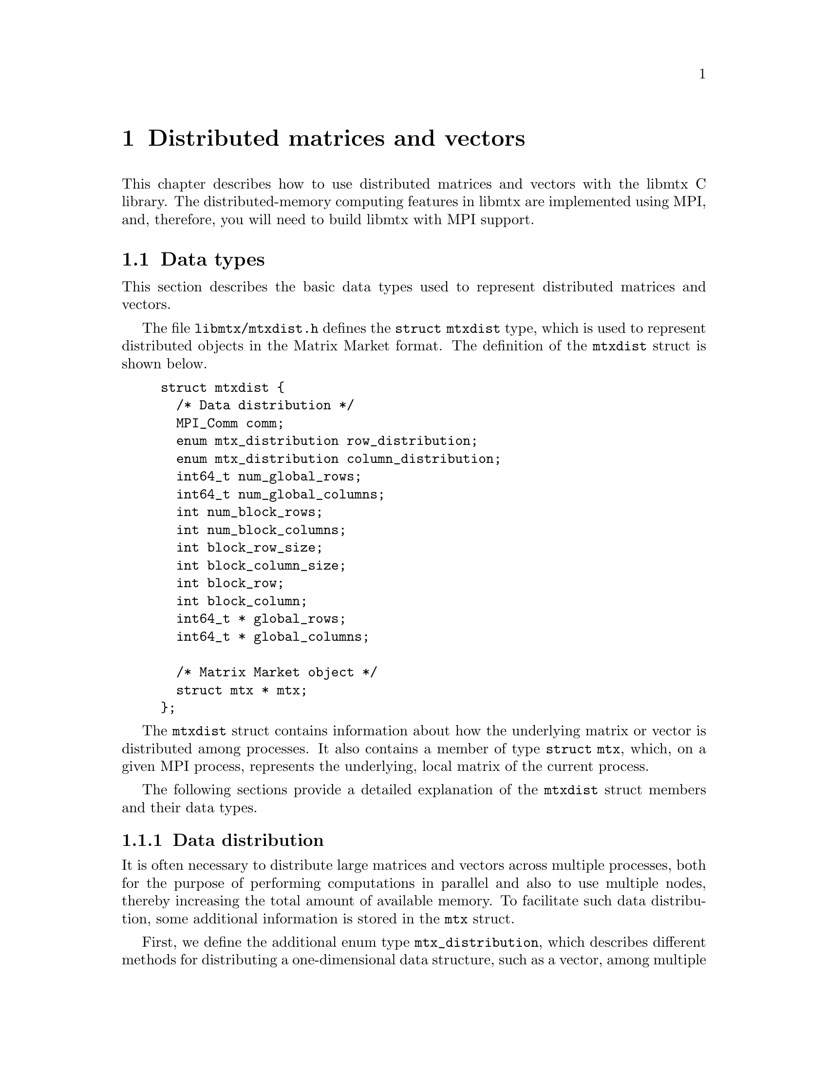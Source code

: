 @c This file is part of libmtx.
@c Copyright (C) 2021 James D. Trotter
@c
@c libmtx is free software: you can redistribute it and/or
@c modify it under the terms of the GNU General Public License as
@c published by the Free Software Foundation, either version 3 of the
@c License, or (at your option) any later version.
@c
@c libmtx is distributed in the hope that it will be useful,
@c but WITHOUT ANY WARRANTY; without even the implied warranty of
@c MERCHANTABILITY or FITNESS FOR A PARTICULAR PURPOSE.  See the GNU
@c General Public License for more details.
@c
@c You should have received a copy of the GNU General Public License
@c along with libmtx.  If not, see
@c <https://www.gnu.org/licenses/>.
@c
@c Authors: James D. Trotter <james@simula.no>
@c Last modified: 2021-08-09
@c
@c libmtx User Guide: Matrix Market objects.

@node Distributed matrices and vectors
@chapter Distributed matrices and vectors

This chapter describes how to use distributed matrices and vectors
with the libmtx C library.  The distributed-memory computing features
in libmtx are implemented using MPI, and, therefore, you will need to
build libmtx with MPI support.

@menu
* Data types:: Basic data types for representing distributed matrices and vectors.
* MPI error handling:: How to handle errors when working with MPI and distributed matrices and vectors.
* Creating distributed matrices and vectors:: Functions for creating distributed matrices and vectors.
* Reading and writing distributed Matrix Market files:: Functions for reading from and writing to files in Matrix Market format.
* Communicating matrices and vectors:: Message-passing functions for Matrix Market objects
@end menu


@node Data types
@section Data types

This section describes the basic data types used to represent
distributed matrices and vectors.

@tindex struct mtxdist
@tindex mtxdist
The file @file{libmtx/mtxdist.h} defines the @code{struct
mtxdist} type, which is used to represent distributed objects in the
Matrix Market format. The definition of the @code{mtxdist} struct is shown
below.
@example
@code{struct mtxdist @{
  /* Data distribution */
  MPI_Comm comm;
  enum mtx_distribution row_distribution;
  enum mtx_distribution column_distribution;
  int64_t num_global_rows;
  int64_t num_global_columns;
  int num_block_rows;
  int num_block_columns;
  int block_row_size;
  int block_column_size;
  int block_row;
  int block_column;
  int64_t * global_rows;
  int64_t * global_columns;

  /* Matrix Market object */
  struct mtx * mtx;
@};}
@end example

The @code{mtxdist} struct contains information about how the
underlying matrix or vector is distributed among processes.  It also
contains a member of type @code{struct mtx}, which, on a given MPI
process, represents the underlying, local matrix of the current
process.


The following sections provide a detailed explanation of the
@code{mtxdist} struct members and their data types.


@node Data distribution
@subsection Data distribution

@cindex data distribution
@cindex distributed matrix
@cindex distributed vector
@cindex block distribution
@cindex cyclic distribution
@cindex block-cyclic distribution
@cindex discrete distribution
@tindex mtx_distribution
It is often necessary to distribute large matrices and vectors across
multiple processes, both for the purpose of performing computations in
parallel and also to use multiple nodes, thereby increasing the total
amount of available memory.  To facilitate such data distribution,
some additional information is stored in the @code{mtx} struct.

First, we define the additional enum type @code{mtx_distribution},
which describes different methods for distributing a one-dimensional
data structure, such as a vector, among multiple processes.  Matrices
are distributed by independently specifying the distributions of the
rows and columns.
@example
@code{enum mtx_distribution @{
    mtx_private,           /* owned by a single process */
    mtx_replicated,        /* replicated across every process */
    mtx_block,             /* block distribution */
    mtx_cyclic,            /* cyclic distribution */
    mtx_block_cyclic,      /* block-cyclic distribution */
    mtx_discrete,          /* discrete distribution */
@};}
@end example
By default, matrices and vectors are not distributed
(@code{mtx_private}).  That is, the entries of a vector and the rows
and columns of a matrix are owned by a single process.

For a distributed vector, @code{mtx_block} is used when the vector is
partitioned into contiguous blocks of roughly equal size and one block
is assigned to each process.  In contrast, @code{mtx_cyclic} assigns
consecutive entries of the vector to successive processes.  By
generalising the block and cyclic distributions,
@code{mtx_block_cyclic} assigns consecutive, fixed-size blocks to
successive processes.  Finally, @code{mtx_discrete} allows an
arbitrary assignment of global vector entries to processes.


@cindex cover
@cindex partition
@tindex mtx_partitioning
The enum type @code{mtx_partitioning}, is used to describe whether the
rows and columns of a distributed matrix or vector form a partition or
merely a cover of the rows and columns of a global matrix or
vector. In the case of a partition, each matrix or vector entry is
owned by a single MPI process. In the case of a cover, different MPI
processes are allowed to store values associated with the same matrix
or vector entry.
@example
@code{enum mtx_partitioning @{
    mtx_partition,   /* matrix/vector entries are owned
                         * by a single MPI process. */
    mtx_cover,       /* matrix/vector entries may be owned
                         * by multiple MPI processes. */
@};}
@end example
Note that some algorithms may only work with a partitioned matrix and
might produce incorrect results in the case of a covering. Thus, it
may be necessary to first perform a reduction to combine values
associated with matrix or vector entries that are distributed across
multiple MPI processes.


@node Index sets
@subsection Index sets

@cindex Index set
An @dfn{index set} is a set of integers, typically used to represent a
subset of the rows of a vector or the rows or columns of a
matrix. Index sets are used, for example, when specifying submatrices
of a matrix, or for partitioning and distributing matrices and vectors
among multiple processes.

@tindex struct mtx_index_set
@tindex enum mtx_index_set_type
The file @file{libmtx/index_set.h} defines data types for index
sets, including @code{struct mtx_index_set}. There are different types
of index sets, which may be distinguished by the enum type
@code{mtx_index_set_type}.
@itemize
@item @code{mtx_index_set_interval}
represents an index set of contiguous integers from a half-open
interval @code{[a,b)}.

@item @code{mtx_index_set_array}
represents a discrete index set, which is not necessarily contiguous,
as an array of integers.

@end itemize

An index set representing a half-open interval @code{[a,b)} can be
created with @code{mtx_index_set_init_interval}.
@findex mtx_index_set_init_interval
@example
@code{int mtx_index_set_init_interval(
    struct mtx_index_set * index_set, int a, int b);}
@end example
Then, the function @code{mtx_index_set_contains} can be used to test if
a given integer @code{n} belongs to the index set.
@findex mtx_index_set_contains
@example
@code{bool mtx_index_set_contains(
    const struct mtx_index_set * index_set, int n);}
@end example


@node MPI error handling
@section MPI error handling

@cindex MPI errors
@findex mtx_strerror_mpi
In addition to the error handling routines described @ref{Error
handling}, libmtx provides some additional error handling
functionality when working with MPI and distributed matrices and
vectors.  That is, if libmtx is built with MPI support enabled, then
there are some functions in libmtx that may fail due to MPI errors.
In these cases, some additional information is needed to provide
helpful error descriptions, and the function @code{mtx_strerror_mpi}
should be used.
@example
@code{const char * mtx_strerror_mpi(
    int err,
    int mpierrcode,
    char * mpierrstr);}
@end example
The error code @code{err} is an integer corresponding to one of the
error codes from the @code{mtx_error} enum type. The arguments
@code{mpierrcode} and @code{mpierrstr} are only used if @code{err} is
@code{MTX_ERR_MPI}.

@findex MPI_Error_string
@cindex @code{MPI_MAX_ERROR_STRING}
If @code{err} is @code{MTX_ERR_MPI}, then the argument
@code{mpierrcode} should be set to the error code that was returned
from the MPI function call that failed. In addition, the argument
@code{mpierrstr} must be a char array whose length is at least equal
to @code{MPI_MAX_ERROR_STRING}. Internally, @code{mtx_strerror_mpi}
uses @code{MPI_Error_string} to obtain a description of the error.


@node Creating distributed matrices and vectors
@section Creating distributed matrices and vectors
A number of functions are provided to more conveniently construct
distributed matrices and vectors. These are described in the following
subsections.


@node mtxdist_free
@subsection mtxdist_free

@findex mtxdist_free
Since a distributed matrix or vector represented by a @code{struct
mtxdist} allocates some storage for its data, the user is required to
free the allocated storage by calling @code{mtxdist_free} when they
are finished with the matrix or vector:
@example
@code{void mtxdist_free(
    struct mtxdist * mtxdist);}
@end example


@node Creating distributed vectors
@subsection Creating distributed vectors


@node Creating distributed matrices
@subsection Creating distributed matrices


@node Reading and writing distributed Matrix Market files
@section Reading and writing distributed Matrix Market files


@node Communicating matrices and vectors
@section Communicating matrices and vectors

The file @file{libmtx/mtx/mpi.h} defines functions that can be
used to communicate Matrix Market objects represented by the
@code{mtx} struct between MPI processes.


@node MPI errors
@subsection MPI errors

@cindex MPI errors
@findex mtx_strerror_mpi
In the event of an MPI-related error, then the above functions return
@code{MTX_ERR_MPI} and the argument @code{mpierrcode} is set to a
specific MPI error code. @code{mpierrcode} can then be used with the
function @code{mtx_strerror_mpi}, as described in @ref{Error handling}.


@node send receive broadcast
@subsection Send, receive and broadcast

The basic functions for communicating @code{struct mtx} objects are:
@example
@code{int mtx_send(
    const struct mtx * mtx,
    int dest,
    int tag,
    MPI_Comm comm,
    int * mpierrcode);

int mtx_recv(
    struct mtx * mtx,
    int source,
    int tag,
    MPI_Comm comm,
    int * mpierrcode);

int mtx_bcast(
    struct mtx * mtx,
    int root,
    MPI_Comm comm,
    int * mpierrcode);}
@end example
These functions are analogous to @code{MPI_Send}, @code{MPI_Recv} and
@code{MPI_Bcast}.


@subsection Gather and scatter
@cindex gather
@findex mtx_matrix_coordinate_gather
Suppose each process in a group of MPI processes posesses some part of
a distributed sparse (coordinate) matrix. Then the function
@code{mtx_matrix_coordinate_gather} can be used to gather the
matrices from each MPI process to form a single matrix on one of the
MPI processes, which is designated as the root process.
@example
@code{int mtx_matrix_coordinate_gather(
    struct mtx * dstmtx,
    const struct mtx * srcmtx,
    enum mtx_partitioning partitioning,
    MPI_Comm comm,
    int root,
    int * mpierrcode);}
@end example
Here, @code{dstmtx} is the gathered matrix on the root process,
whereas @code{srcmtx} is the part of the matrix owned by each MPI
process. The MPI communicator is given by @code{comm}, and the integer
@code{root} is the rank of the MPI root process onto which the matrix
is gathered. The MPI process with rank equal to @code{root} must
belong to the MPI communicator @code{comm}.

If each of the matrices to gather data from is in an assembled state,
that is, @code{assembly} is @code{mtx_assembled}, and
@code{partitioning} is equal to @code{mtx_partition}, then the final,
gathered matrix is considered to be in an assembled state. Otherwise,
the gathered matrix is unassembled.


@cindex scatter
@findex mtx_matrix_coordinate_scatter
Conversely, a sparse matrix can also be distributed from a single MPI
root process to a group of MPI processes using
@code{mtx_matrix_coordinate_scatter}.
@example
@code{int mtx_matrix_coordinate_scatter(
    struct mtx * dstmtx,
    const struct mtx * srcmtx,
    const struct mtx_index_set * rows,
    const struct mtx_index_set * columns,
    MPI_Comm comm,
    int root,
    int * mpierrcode);}
@end example
Here, @code{srcmtx} is the original matrix on the MPI root process,
whereas, on each MPI process, @code{dstmtx} is the part of the matrix
owned by the current MPI process. Furthermore, @code{rows} and
@code{columns} are index sets that determine the global rows and
columns that will be scattered to the current MPI process. The matrix
is distributed among MPI processes belonging to the communicator
@code{comm}, and the @code{root} argument is the MPI rank of the root
process which owns @code{dstmtx}.
